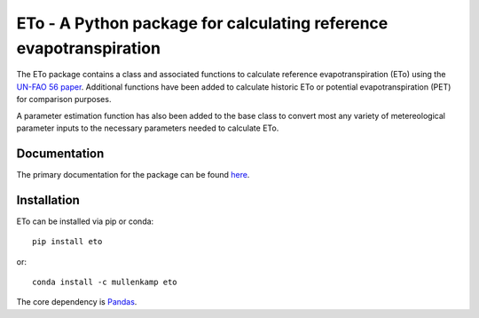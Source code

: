 ETo - A Python package for calculating reference evapotranspiration
===================================================================

The ETo package contains a class and associated functions to calculate reference evapotranspiration (ETo) using the `UN-FAO 56 paper <http://www.fao.org/docrep/X0490E/X0490E00.htm>`_. Additional functions have been added to calculate historic ETo or potential evapotranspiration (PET) for comparison purposes.

A parameter estimation function has also been added to the base class to convert most any variety of metereological parameter inputs to the necessary parameters needed to calculate ETo.

Documentation
--------------
The primary documentation for the package can be found `here <http://eto.readthedocs.io>`_.

Installation
------------
ETo can be installed via pip or conda::

  pip install eto

or::

  conda install -c mullenkamp eto

The core dependency is `Pandas <http://pandas.pydata.org/pandas-docs/stable/>`_.
